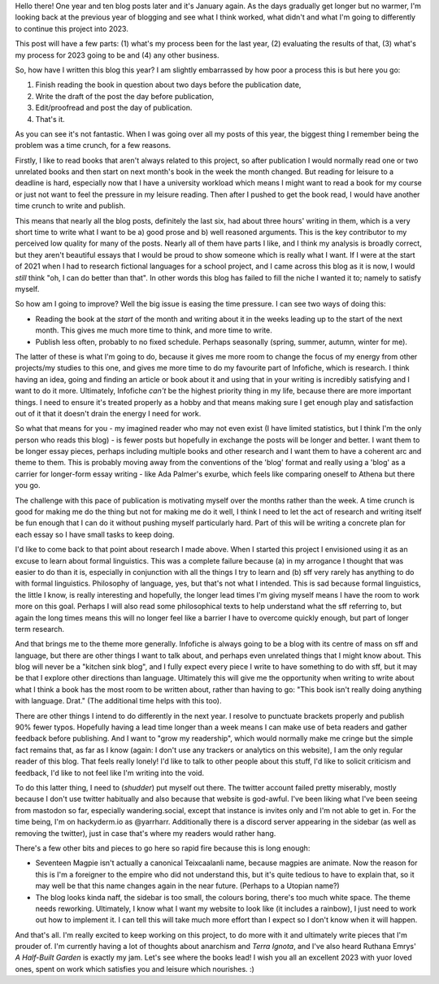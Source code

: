 .. title: Looking in the Year-view Mirror
.. slug: looking-in-the-year-view-mirror
.. date: 2022-01-09 19:30 UTC
.. tags: 
.. category: 
.. link: 
.. description: 
.. type: text

Hello there! One year and ten blog posts later and it's January again. As the days gradually get longer but no warmer, I'm looking back at the previous year of blogging and see what I think worked, what didn't and what I'm going to differently to continue this project into 2023.

This post will have a few parts: (1) what's my process been for the last year, (2) evaluating the results of that, (3) what's my process for 2023 going to be and (4) any other business.

.. TEASER_END

So, how have I written this blog this year? I am slightly embarrassed by how poor a process this is but here you go:

1) Finish reading the book in question about two days before the publication date,
2) Write the draft of the post the day before publication,
3) Edit/proofread and post the day of publication.
4) That's it.

As you can see it's not fantastic. When I was going over all my posts of this year, the biggest thing I remember being the problem was a time crunch, for a few reasons. 

Firstly, I like to read books that aren't always related to this project, so after publication I would normally read one or two unrelated books and then start on next month's book in the week the month changed. But reading for leisure to a deadline is hard, especially now that I have a university workload which means I might want to read a book for my course or just not want to feel the pressure in my leisure reading. Then after I pushed to get the book read, I would have another time crunch to write and publish.

This means that nearly all the blog posts, definitely the last six, had about three hours' writing in them, which is a very short time to write what I want to be a) good prose and b) well reasoned arguments. This is the key contributor to my perceived low quality for many of the posts. Nearly all of them have parts I like, and I think my analysis is broadly correct, but they aren't beautiful essays that I would be proud to show someone which is really what I want. If I were at the start of 2021 when I had to research fictional languages for a school project, and I came across this blog as it is now, I would *still* think "oh, I can do better than that". In other words this blog has failed to fill the niche I wanted it to; namely to satisfy myself.

So how am I going to improve? Well the big issue is easing the time pressure. I can see two ways of doing this:

- Reading the book at the *start* of the month and writing about it in the weeks leading up to the start of the next month. This gives me much more time to think, and more time to write.
- Publish less often, probably to no fixed schedule. Perhaps seasonally (spring, summer, autumn, winter for me).

The latter of these is what I'm going to do, because it gives me more room to change the focus of my energy from other projects/my studies to this one, and gives me more time to do my favourite part of Infofiche, which is research. I think having an idea, going and finding an article or book about it and using that in your writing is incredibly satisfying and I want to do it more. Ultimately, Infofiche *can't* be the highest priority thing in my life, because there are more important things. I need to ensure it's treated properly as a hobby and that means making sure I get enough play and satisfaction out of it that it doesn't drain the energy I need for work.

So what that means for you - my imagined reader who may not even exist (I have limited statistics, but I think I'm the only person who reads this blog) - is fewer posts but hopefully in exchange the posts will be longer and better. I want them to be longer essay pieces, perhaps including multiple books and other research and I want them to have a coherent arc and theme to them. This is probably moving away from the conventions of the 'blog' format and really using a 'blog' as a carrier for longer-form essay writing - like Ada Palmer's exurbe, which feels like comparing oneself to Athena but there you go.

The challenge with this pace of publication is motivating myself over the months rather than the week. A time crunch is good for making me do the thing but not for making me do it well, I think I need to let the act of research and writing itself be fun enough that I can do it without pushing myself particularly hard. Part of this will be writing a concrete plan for each essay so I have small tasks to keep doing.

I'd like to come back to that point about research I made above. When I started this project I envisioned using it as an excuse to learn about formal linguistics. This was a complete failure because (a) in my arrogance I thought that was easier to do than it is, especially in conjunction with all the things I try to learn and (b) sff very rarely has anything to do with formal linguistics. Philosophy of language, yes, but that's not what I intended. This is sad because formal linguistics, the little I know, is really interesting and hopefully, the longer lead times I'm giving myself means I have the room to work more on this goal. Perhaps I will also read some philosophical texts to help understand what the sff referring to, but again the long times means this will no longer feel like a barrier I have to overcome quickly enough, but part of longer term research.

And that brings me to the theme more generally. Infofiche is  always going to be a blog with its centre of mass on sff and language, but there are other things I want to talk about, and perhaps even unrelated things that I might know about. This blog will never be a "kitchen sink blog", and I fully expect every piece I write to have something to do with sff, but it may be that I explore other directions than language. Ultimately this will give me the opportunity when writing to write about what I think a book has the most room to be written about, rather than having to go: "This book isn't really doing anything with language. Drat." (The additional time helps with this too).

There are other things I intend to do differently in the next year. I resolve to punctuate brackets properly and publish 90% fewer typos. Hopefully having a lead time longer than a week means I can make use of beta readers and gather feedback before publishing. And I want to "grow my readership", which would normally make me cringe but the simple fact remains that, as far as I know (again: I don't use any trackers or analytics on this website), I am the only regular reader of this blog. That feels really lonely! I'd like to talk to other people about this stuff, I'd like to solicit criticism and feedback, I'd like to not feel like I'm writing into the void.

To do this latter thing, I need to (*shudder*) put myself out there. The twitter account failed pretty miserably, mostly because I don't use twitter habitually and also because that website is god-awful. I've been liking what I've been seeing from mastodon so far, especially wandering.social, except that instance is invites only and I'm not able to get in. For the time being, I'm on hackyderm.io as @yarrharr. Additionally there is a discord server appearing in the sidebar (as well as removing the twitter), just in case that's where my readers would rather hang.

There's a few other bits and pieces to go here so rapid fire because this is long enough:

- Seventeen Magpie isn't actually a canonical Teixcaalanli name, because magpies are animate. Now the reason for this is I'm a foreigner to the empire who did not understand this, but it's quite tedious to have to explain that, so it may well be that this name changes again in the near future. (Perhaps to a Utopian name?)
- The blog looks kinda naff, the sidebar is too small, the colours boring, there's too much white space. The theme needs reworking. Ultimately, I know what I want my website to look like (it includes a rainbow), I just need to work out how to implement it. I can tell this will take much more effort than I expect so I don't know when it will happen.

And that's all. I'm really excited to keep working on this project, to do more with it and ultimately write pieces that I'm prouder of. I'm currently having a lot of thoughts about anarchism and *Terra Ignota*, and I've also heard Ruthana Emrys' *A Half-Built Garden* is exactly my jam. Let's see where the books lead! I wish you all an excellent 2023 with yuor loved ones, spent on work which satisfies you and leisure which nourishes. :)




